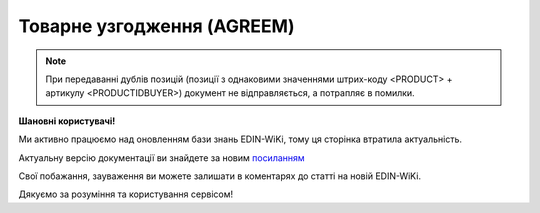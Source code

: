 ##########################################################################################################################
**Товарне узгодження (AGREEM)**
##########################################################################################################################

.. note::
   При передаванні дублів позицій (позиції з однаковими значеннями штрих-коду <PRODUCT> + артикулу <PRODUCTIDBUYER>) документ не відправляється, а потрапляє в помилки.

**Шановні користувачі!**

Ми активно працюємо над оновленням бази знань EDIN-WiKi, тому ця сторінка втратила актуальність.

Актуальну версію документації ви знайдете за новим `посиланням <https://wiki-v2.edin.ua/books/xml-specifikaciyi-dokumentiv/page/tovarne-uzgodzennia-agreem>`__

Свої побажання, зауваження ви можете залишати в коментарях до статті на новій EDIN-WiKi.

Дякуємо за розуміння та користування сервісом!

.. сторінка перенесена на нову вікі

   .. epigraph::

   Товарне узгодження (AGREEM) щодо зміни цін формується постачальником на підставі специфікації і відправляється в торговельну мережу

   **XML:**

   .. code:: xml

   <?xml version="1.0" encoding="utf-8"?>
   <AGREEM>
      <NUMBER>100000027</NUMBER>
      <DATE>2020-03-23</DATE>
      <CONTRACTNUMBER>4600000011</CONTRACTNUMBER>
      <CONTRACTEXPIRYDATE>2023-12-31</CONTRACTEXPIRYDATE>
      <CAMPAIGNNUMBER>19000000016</CAMPAIGNNUMBER>
      <CAMPAIGNDATE>2016-07-01</CAMPAIGNDATE>
      <CAMPAIGN_GLN>9800000000088</CAMPAIGN_GLN>
      <DOCSTARTDATE>2020-03-26</DOCSTARTDATE>
      <DOCENDDATE>2023-12-31</DOCENDDATE>
      <PRICETYPE>regular</PRICETYPE>
      <DOCACTION>0</DOCACTION>
      <CONTRACTDATE_MARKETING>2023-12-31</CONTRACTDATE_MARKETING>
      <ACTION_NAME>Двотижнева акція</ACTION_NAME>
      <ACTION_ACTIVATION_PAYMENT>1</ACTION_ACTIVATION_PAYMENT>
      <COMPENSATION_PAYMENT>1</COMPENSATION_PAYMENT>
      <REASON_REJECTION>1</REASON_REJECTION>
      <HEAD>
         <BUYER>9800000002688</BUYER>
         <SUPPLIER>4800000006563</SUPPLIER>
         <RECIPIENT>9860000000688</RECIPIENT>
         <SENDER>4800000006563</SENDER>
         <ATTACHMENT>Назва файлу</ATTACHMENT>
         <RESPONSIBLE_OFFICER>Іванов Іван Іванович</RESPONSIBLE_OFFICER>
         <POSITION>
               <POSITIONNUMBER>00070</POSITIONNUMBER>
               <PRODUCT>4800000000868</PRODUCT>
               <PRODUCTIDBUYER>200006</PRODUCTIDBUYER>
               <UCCFEA>3400000000</UCCFEA>
               <POSITIONIDBUYER>00000</POSITIONIDBUYER>
               <DESCRIPTION>Засіб для прочищення труб Крот Turbo 50г</DESCRIPTION>
               <PRICEWITHOUTVAT>1.45</PRICEWITHOUTVAT>
               <PRICEWITHVAT>1.94</PRICEWITHVAT>
               <PRICEWITHOUTVAT_CHNG>1.00</PRICEWITHOUTVAT_CHNG>
               <PRICEWITHVAT_CHNG>1.60</PRICEWITHVAT_CHNG>
               <DIFFPRICE>1.38</DIFFPRICE>
               <DISCOUNTPRICEWITHOUTVAT>0.00</DISCOUNTPRICEWITHOUTVAT>
               <DISCOUNTPRICEWITHVAT>0.00</DISCOUNTPRICEWITHVAT>
               <DISCOUNTVAL>0.00</DISCOUNTVAL>
               <DISCOUNTPRICEWITHOUTVAT_CHNG>0.00</DISCOUNTPRICEWITHOUTVAT_CHNG>
               <DISCOUNTPRICEWITHVAT_CHNG>0.00</DISCOUNTPRICEWITHVAT_CHNG>
               <DIFFDISCOUNTPRICE>0.00</DIFFDISCOUNTPRICE>
               <DISCOUNTVAL_CHNG>100.00</DISCOUNTVAL_CHNG>
               <PROMO>10.20</PROMO>
               <PROMOWITHVAT>10.30</PROMOWITHVAT>
               <PROMODISCOUNT>10</PROMODISCOUNT>
               <PROMOQUANTITY>10</PROMOQUANTITY>
               <COMPENSATION_PERCENTAGE>2</COMPENSATION_PERCENTAGE>
               <ACTION_ACTIVATION_AMOUNT>6</ACTION_ACTIVATION_AMOUNT>
               <PROMOPRICEWITHVAT_RECOMMEND>6</PROMOPRICEWITHVAT_RECOMMEND>
               <VAT>20</VAT>
               <UNIT>PCE</UNIT>
               <STATE>1</STATE>
               <POSITIONACTION>decline</POSITIONACTION>
         </POSITION>
      </HEAD>
   </AGREEM>

   .. role:: orange

   .. raw:: html

    <embed>
    <iframe src="https://docs.google.com/spreadsheets/d/e/2PACX-1vQxinOWh0XZPuImDPCyCo0wpZU89EAoEfEXkL-YFP0hoA5A27BfY5A35CZChtiddQ/pubhtml?gid=485836411&single=true" width="1100" height="1750" frameborder="0" marginheight="0" marginwidth="0">Loading...</iframe>
    </embed>

   -------------------------

   .. [#] Під визначенням колонки **Тип поля** мається на увазі скорочене позначення:

   * M (mandatory) — обов'язкові до заповнення поля;
   * O (optional) — необов'язкові (опціональні) до заповнення поля.

   .. [#] елементи структури мають наступний вигляд:

   * параметрЗіЗначенням;
   * **об'єктЗПараметрами**;
   * :orange:`масивОб'єктів`;
   * жовтим фоном виділяються комірки, в яких відбувались останні зміни

.. data from table (remember to renew time to time)

.. raw:: html

   <!-- <div>I	AGREEM	М		Початок документа
   1	NUMBER	М	Рядок (16)	Номер документа
   2	DATE	М	Дата (РРРР-ММ-ДД)	Дата документа
   3	CONTRACTNUMBER	М	Рядок (20)	Номер контракту
   4	CONTRACTEXPIRYDATE	М	Дата (РРРР-ММ-ДД)	Дата закінчення дії контракту
   5	CAMPAIGNNUMBER	М	Рядок (20)	Номер договору
   6	CAMPAIGNDATE	М	Дата (РРРР-ММ-ДД)	Дата договору
   7	CAMPAIGN_GLN	M	Число (13)	GLN контракту
   8	DOCSTARTDATE	М	Дата (РРРР-ММ-ДД)	Дата початку дії нової ціни
   9	DOCENDDATE	М	Дата (РРРР-ММ-ДД)	Дата закінчення дії нової ціни
   10	PRICETYPE	М	Рядок («regular» / «promo» / «promo_compensation» / «promo_combo»)	"підтип документа (дія)
   regular - змінити регулярну ціну
   
   promo - змінити промо ціну-Зниження ціни
   
   promo_compensation - змінити промо ціну-Компенсація
   
   promo_combo - змінити промо ціну-Комбо (Зниження ціни + Компенсація)"
   11	DOCACTION	М	Число (1)	ознака документа (0 - за замовчуванням; 1 - документ AGREEM з відхиленими позиціями)
   12	CONTRACTNUMBER_MARKETING	O	Число	Номер маркетингового договору
   13	CONTRACTDATE_MARKETING	O	Дата (РРРР-ММ-ДД)	Дата маркетингового договору
   14	ACTION_NAME	O	Рядок (255)	Назва акції
   15	ACTION_ACTIVATION_PAYMENT	O	Число	"Оплата за активацію акції
   1 - Безкоштовно
   
   2 - З маркетингового бюджету
   
   3 - Окремий рахунок"
   16	COMPENSATION_PAYMENT	O	Число	"Оплата за компенсацію
   1 - З маркетингового бюджету
   
   2 - Окремий рахунок"
   17	REASON_REJECTION	O/M	Рядок (500)	Причина відхилення. Обов’язково передається при відхиленні документа чи його позицій (DOCACTION = 1)
   18	HEAD			Початок основного блоку
   18.1	SUPPLIER	M	Число (13)	GLN продавця
   18.2	BUYER	M	Число (13)	GLN покупця
   18.3	RECIPIENT	M	Число (13)	GLN одержувача
   18.4	SENDER	M	Число (13)	GLN відправника
   18.5	ATTACHMENT	O	Рядок	Вкладення (назва файлу)
   18.6	RESPONSIBLE_OFFICER	O	Рядок (255)	Відповідальний співробітник (ПІП; контакти)
   18.7	POSITION			Товарні позиції (початок блоку)
   18.7.1	POSITIONNUMBER	М	Число позитивне (3)	Номер позиції в документі
   18.7.2	PRODUCT	M	Число (13)	Штрихкод продукту
   18.7.3	PRODUCTIDBUYER	М	Рядок (10)	Артикул покупця
   18.7.4	UCCFEA	O/M	Число (4-10)	Код УКТ ЗЕД. За запитом мережі поле може бути обов’язковим (в випадку наявності цього поля в PRODUCTLIST)
   18.7.5	POSITIONIDBUYER	O	Рядок (10)	id товарної позиції
   18.7.6	DESCRIPTION	M	Рядок (50)	Найменування
   18.7.7	PRICEWITHOUTVAT	М	Decimal (#.00)	Ціна без ПДВ
   18.7.8	PRICEWITHVAT	M	Decimal (#.00)	Ціна з ПДВ
   18.7.9	PRICEWITHOUTVAT_CHNG	О	Decimal (#.00)	Нова ціна без ПДВ
   18.7.10	PRICEWITHVAT_CHNG	M	Decimal (#.00)	Нова ціна з ПДВ
   18.7.11	DIFFPRICE	M	Decimal (#.00)	% зміни ціни
   18.7.12	DISCOUNTPRICEWITHOUTVAT	O	Decimal (#.00)	Ціна зі знижкою без ПДВ
   18.7.13	DISCOUNTPRICEWITHVAT	O	Decimal (#.00)	Ціна зі знижкою з ПДВ
   18.7.14	DISCOUNTVAL	O	Decimal (#.00)	% знижки
   18.7.15	DISCOUNTPRICEWITHOUTVAT_CHNG	O	Decimal (#.00)	Нова ціна зі знижкою без ПДВ
   18.7.16	DISCOUNTPRICEWITHVAT_CHNG	O	Decimal (#.00)	Нова ціна зі знижкою з ПДВ
   18.7.17	DIFFDISCOUNTPRICE	O	Decimal (#.00)	% зміни ціни зі знижкою
   18.7.18	DISCOUNTVAL_CHNG	O	Decimal (#.00)	% нової знижки
   18.7.19	PROMO	O	Decimal (#.00)	промоціна без ПДВ
   18.7.20	PROMOWITHVAT	O	Decimal (#.00)	промоціна з ПДВ
   18.7.21	PROMODISCOUNT	O	Число	% промознижки
   18.7.22	PROMOQUANTITY	O	Число (10,3)	Кількість промо
   18.7.23	COMPENSATION_PERCENTAGE	O	Число (6,2)	% компенсації
   18.7.24	ACTION_ACTIVATION_AMOUNT	O	Число (6,4)	Сума за активацію акції
   18.7.25	PROMOPRICEWITHVAT_RECOMMEND	O	Число (6,4)	Рекомендована роздрібна ціна з ПДВ
   18.7.26	VAT	O	Число («20» / «7» / «0»)	Ставка ПДВ,%
   18.7.27	UNIT	O	Рядок (3)	Одиниці виміру
   18.7.28	STATE	O	Число («-1» / «0» / «1»)	"Стан позиції
   -1 - статус відсутній
   
   0 - позиція відхилена
   
   1 - позиція прийнята"
   18.7.29	POSITIONACTION	O/М	Рядок («decline»)	Статус позиції при відхиленні AGREEM. Обов’язково передається при відхиленні документа чи його позицій (DOCACTION = 1)
